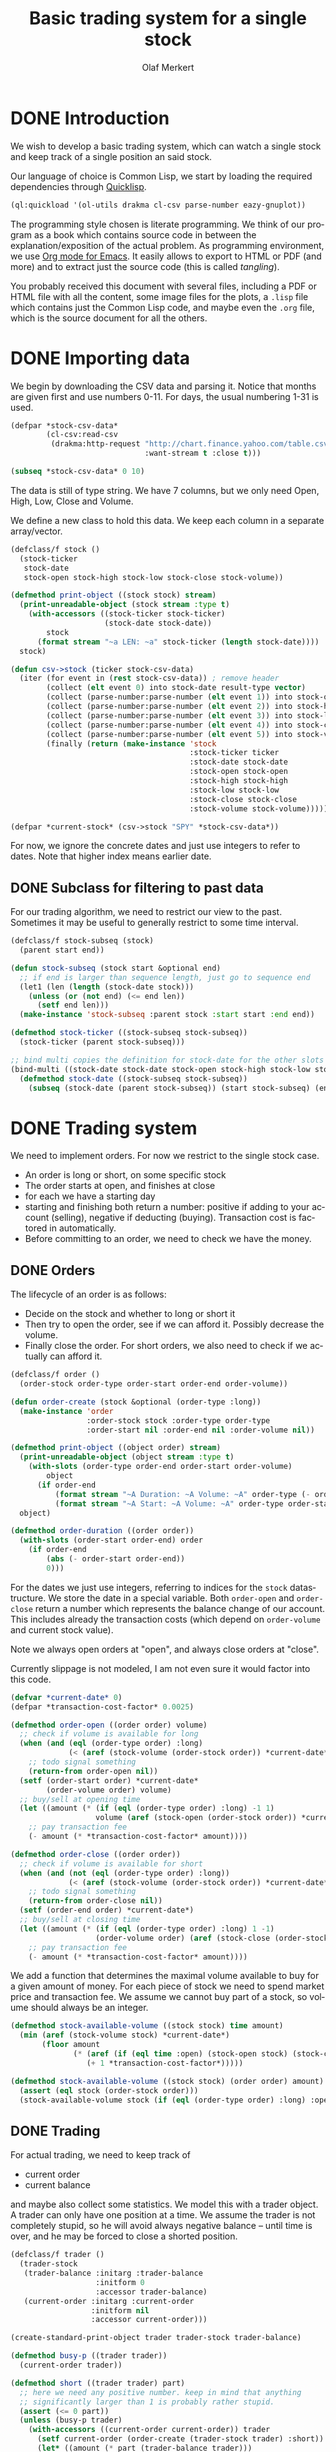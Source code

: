 # -*- ispell-dictionary: "en_GB"

#+TITLE:     Basic trading system for a single stock
#+AUTHOR:    Olaf Merkert
#+EMAIL:     olaf@m-merkert.de
#+LANGUAGE:  en
#+PROPERTY:  header-args :results silent :tangle yes :exports both
#+TODO: TODO | DONE

* DONE Introduction
We wish to develop a basic trading system, which can watch a single stock and keep track of a single position an said stock.

Our language of choice is Common Lisp, we start by loading the required dependencies through [[https://www.quicklisp.org/beta/][Quicklisp]].
#+begin_src lisp
(ql:quickload '(ol-utils drakma cl-csv parse-number eazy-gnuplot))
#+end_src

The programming style chosen is literate programming. We think of our program as a book which contains source code in between the explanation/exposition of the actual problem. As programming environment, we use [[http://orgmode.org/][Org mode for Emacs]]. It easily allows to export to HTML or PDF (and more) and to extract just the source code (this is called /tangling/).

You probably received this document with several files, including a PDF or HTML file with all the content, some image files for the plots, a =.lisp= file which contains just the Common Lisp code, and maybe even the =.org= file, which is the source document for all the others.

* DONE Importing data
We begin by downloading the CSV data and parsing it. Notice that months are given first and use numbers 0-11. For days, the usual numbering 1-31 is used.
#+begin_src lisp
(defpar *stock-csv-data*
        (cl-csv:read-csv
         (drakma:http-request "http://chart.finance.yahoo.com/table.csv?s=SPY&a=0&b=1&c=2000&d=11&e=31&f=2010&g=d&ignore=.csv"
                              :want-stream t :close t)))
#+end_src

#+begin_src lisp :results replace value 
(subseq *stock-csv-data* 0 10)
#+end_src

#+RESULTS:
|       Date |       Open |       High |        Low |      Close |    Volume |  Adj Close |
| 2010-12-31 | 125.529999 | 125.870003 | 125.330002 |     125.75 |  91218900 | 111.772075 |
| 2010-12-30 | 125.800003 | 126.129997 | 125.529999 | 125.720001 |  76616900 |  111.74541 |
| 2010-12-29 | 125.980003 | 126.199997 | 125.900002 | 125.919998 |  58033100 | 111.923176 |
| 2010-12-28 | 125.900002 | 125.949997 |     125.50 | 125.830002 |  55309100 | 111.843184 |
| 2010-12-27 | 125.129997 | 125.769997 | 125.040001 | 125.650002 |  58126000 | 111.683192 |
| 2010-12-23 | 125.639999 | 125.779999 | 125.290001 | 125.599998 |  70053700 | 111.638747 |
| 2010-12-22 | 125.480003 |     125.82 | 125.410004 | 125.779999 |  78878100 | 111.798739 |
| 2010-12-21 | 124.989998 | 125.470001 | 124.870003 | 125.389999 |  94965500 |  111.45209 |
| 2010-12-20 | 124.639999 | 124.900002 | 123.980003 | 124.599998 | 119085500 | 110.749903 |

The data is still of type string. We have 7 columns, but we only need Open, High, Low, Close and Volume.

We define a new class to hold this data. We keep each column in a separate array/vector.
#+begin_src lisp
(defclass/f stock ()
  (stock-ticker
   stock-date
   stock-open stock-high stock-low stock-close stock-volume))

(defmethod print-object ((stock stock) stream)
  (print-unreadable-object (stock stream :type t)
    (with-accessors ((stock-ticker stock-ticker)
                     (stock-date stock-date))
        stock
      (format stream "~a LEN: ~a" stock-ticker (length stock-date))))
  stock)

(defun csv->stock (ticker stock-csv-data)
  (iter (for event in (rest stock-csv-data)) ; remove header
        (collect (elt event 0) into stock-date result-type vector)
        (collect (parse-number:parse-number (elt event 1)) into stock-open result-type vector)
        (collect (parse-number:parse-number (elt event 2)) into stock-high result-type vector)
        (collect (parse-number:parse-number (elt event 3)) into stock-low result-type vector)
        (collect (parse-number:parse-number (elt event 4)) into stock-close result-type vector)
        (collect (parse-number:parse-number (elt event 5)) into stock-volume result-type vector)
        (finally (return (make-instance 'stock
                                        :stock-ticker ticker
                                        :stock-date stock-date
                                        :stock-open stock-open
                                        :stock-high stock-high
                                        :stock-low stock-low
                                        :stock-close stock-close
                                        :stock-volume stock-volume)))))

(defpar *current-stock* (csv->stock "SPY" *stock-csv-data*))
#+end_src
For now, we ignore the concrete dates and just use integers to refer to dates. Note that higher index means earlier date.
** DONE Subclass for filtering to past data
For our trading algorithm, we need to restrict our view to the past. Sometimes it may be useful to generally restrict to some time interval.
#+begin_src lisp
(defclass/f stock-subseq (stock)
  (parent start end))

(defun stock-subseq (stock start &optional end)
  ;; if end is larger than sequence length, just go to sequence end
  (let1 (len (length (stock-date stock)))
    (unless (or (not end) (<= end len))
      (setf end len)))
  (make-instance 'stock-subseq :parent stock :start start :end end))

(defmethod stock-ticker ((stock-subseq stock-subseq))
  (stock-ticker (parent stock-subseq)))

;; bind multi copies the definition for stock-date for the other slots
(bind-multi ((stock-date stock-date stock-open stock-high stock-low stock-close stock-volume))
  (defmethod stock-date ((stock-subseq stock-subseq))
    (subseq (stock-date (parent stock-subseq)) (start stock-subseq) (end stock-subseq))))
#+end_src

* DONE Trading system
We need to implement orders. For now we restrict to the single stock case.

+ An order is long or short, on some specific stock
+ The order starts at open, and finishes at close
+ for each we have a starting day
+ starting and finishing both return a number: positive if adding to your account (selling), negative if deducting (buying). Transaction cost is factored in automatically.
+ Before committing to an order, we need to check we have the money.
** DONE Orders
The lifecycle of an order is as follows:
+ Decide on the stock and whether to long or short it
+ Then try to open the order, see if we can afford it. Possibly decrease the volume.
+ Finally close the order. For short orders, we also need to check if we actually can afford it.
#+begin_src lisp
(defclass/f order ()
  (order-stock order-type order-start order-end order-volume))

(defun order-create (stock &optional (order-type :long))
  (make-instance 'order
                 :order-stock stock :order-type order-type
                 :order-start nil :order-end nil :order-volume nil))

(defmethod print-object ((object order) stream)
  (print-unreadable-object (object stream :type t)
    (with-slots (order-type order-end order-start order-volume)
        object
      (if order-end
          (format stream "~A Duration: ~A Volume: ~A" order-type (- order-start order-end) order-volume)
          (format stream "~A Start: ~A Volume: ~A" order-type order-start order-volume))))
  object)

(defmethod order-duration ((order order))
  (with-slots (order-start order-end) order
    (if order-end
        (abs (- order-start order-end))
        0)))
#+end_src

For the dates we just use integers, referring to indices for the =stock= datastructure. We store the date in a special variable. Both =order-open= and =order-close= return a number which represents the balance change of our account. This includes already the transaction costs (which depend on =order-volume= and current stock value).

Note we always open orders at "open", and always close orders at "close".

Currently slippage is not modeled, I am not even sure it would factor into this code.
#+begin_src lisp
(defvar *current-date* 0)
(defpar *transaction-cost-factor* 0.0025)

(defmethod order-open ((order order) volume)
  ;; check if volume is available for long
  (when (and (eql (order-type order) :long)
             (< (aref (stock-volume (order-stock order)) *current-date*) volume))
    ;; todo signal something
    (return-from order-open nil))
  (setf (order-start order) *current-date*
        (order-volume order) volume)
  ;; buy/sell at opening time
  (let ((amount (* (if (eql (order-type order) :long) -1 1)
                   volume (aref (stock-open (order-stock order)) *current-date*))))
    ;; pay transaction fee
    (- amount (* *transaction-cost-factor* amount))))

(defmethod order-close ((order order))
  ;; check if volume is available for short
  (when (and (not (eql (order-type order) :long))
             (< (aref (stock-volume (order-stock order)) *current-date*) (order-volume order)))
    ;; todo signal something
    (return-from order-close nil))
  (setf (order-end order) *current-date*)
  ;; buy/sell at closing time
  (let ((amount (* (if (eql (order-type order) :long) 1 -1)
                   (order-volume order) (aref (stock-close (order-stock order)) *current-date*))))
    ;; pay transaction fee
    (- amount (* *transaction-cost-factor* amount))))
#+end_src

We add a function that determines the maximal volume available to buy for a given amount of money. For each piece of stock we need to spend market price and transaction fee. We assume we cannot buy part of a stock, so volume should always be an integer.
#+begin_src lisp
(defmethod stock-available-volume ((stock stock) time amount)
  (min (aref (stock-volume stock) *current-date*)
       (floor amount
              (* (aref (if (eql time :open) (stock-open stock) (stock-close stock)) *current-date*)
                 (+ 1 *transaction-cost-factor*)))))

(defmethod stock-available-volume ((stock stock) (order order) amount)
  (assert (eql stock (order-stock order)))
  (stock-available-volume stock (if (eql (order-type order) :long) :open :close) amount))
#+end_src

** DONE Trading
For actual trading, we need to keep track of
+ current order
+ current balance
and maybe also collect some statistics. We model this with a trader object. A trader can only have one position at a time. We assume the trader is not completely stupid, so he will avoid always negative balance -- until time is over, and he may be forced to close a shorted position.
#+begin_src lisp
(defclass/f trader ()
  (trader-stock
   (trader-balance :initarg :trader-balance
                   :initform 0
                   :accessor trader-balance)
   (current-order :initarg :current-order
                  :initform nil
                  :accessor current-order)))

(create-standard-print-object trader trader-stock trader-balance)

(defmethod busy-p ((trader trader))
  (current-order trader))

(defmethod short ((trader trader) part)
  ;; here we need any positive number. keep in mind that anything
  ;; significantly larger than 1 is probably rather stupid.
  (assert (<= 0 part))
  (unless (busy-p trader)
    (with-accessors ((current-order current-order)) trader
      (setf current-order (order-create (trader-stock trader) :short))
      (let* ((amount (* part (trader-balance trader)))
             ;; don't do stupid stuff like go over available volume
             (volume (stock-available-volume (trader-stock trader) :open amount))
             ;; see if we can afford it
             (new-balance (+ (trader-balance trader)
                             (order-open current-order volume))))
        (if (< new-balance 0)
            ;; abort
            (progn
              (setf current-order nil)
              nil)
            ;; update balance
            (progn
              (setf (trader-balance trader) new-balance)
              t))))))

(defmethod long ((trader trader) part)
  ;; for this type of trade, we need a number between 0 and 1
  (assert (<= 0 part 1))
  (unless (busy-p trader)
    (with-accessors ((current-order current-order)) trader
      (setf current-order (order-create (trader-stock trader) :long))
      (let* ((amount (* part (trader-balance trader)))
             ;; don't do stupid stuff like go over available volume
             (volume (stock-available-volume (trader-stock trader) :open amount))
             ;; see if we can afford it
             (new-balance (+ (trader-balance trader)
                             (order-open current-order volume))))
        (if (< new-balance 0)
            ;; abort
            (progn
              (setf current-order nil)
              nil)
            ;; update balance
            (progn
              (setf (trader-balance trader) new-balance)
              t))))))

(defmethod conclude ((trader trader) &optional final)
  (when (busy-p trader)
    (with-accessors ((current-order current-order)) trader
      (let ((amount (order-close current-order)))
        ;; possibly `amount' is nil, if not enough volume is available
        (when amount
          (let ((new-balance (+ (trader-balance trader) amount)))
            (if (and (< new-balance 0) (not final))
                ;; abort
                nil
                ;; unset order, update balance
                (progn
                  (setf current-order nil
                        (trader-balance trader) new-balance)
                  t))))))))
#+end_src

** DONE Reporting for trading
One important feature is still missing from the =trader= class: keeping track of which orders went through and how the balance evolved over time. To implement this, we hook into balance changes and watch for successfully concluded orders.
#+begin_src lisp
(defclass/f reporting-trader (trader)
  ((balance-report :accessor balance-report)
   (order-list :initform nil
               :accessor order-list)))

(defmethod initialize-instance :after ((reporting-trader reporting-trader) &key)
  ;; balance-report should be an array with length matching the stock history
  (let ((history-length (length (stock-date (trader-stock reporting-trader)))))
    (setf (balance-report reporting-trader)
          (make-array history-length :initial-element nil))
    ;; we initialise the last entry (first date) with initial balance
    (setf (aref (balance-report reporting-trader) (- history-length 1))
          (trader-balance reporting-trader))))

;; store data everytime the balance changes
(defmethod (setf trader-balance) :after (value (reporting-trader reporting-trader))
  (setf (aref (balance-report reporting-trader) *current-date*) value))

;; we find out if a order was successful when it concludes
(defmethod conclude :around ((reporting-trader reporting-trader) &optional final)
  (let ((order (current-order reporting-trader))
        (result (call-next-method)))
    (when result
      (push order (order-list reporting-trader)))
    result))
#+end_src

If we do not trade every day, then there will be gaps in the =balance-report= vector. We need to fill these up, by copying the balance from the previous day. For convenience, we immediately return the vector.

The order list should not require any further fixup.
#+begin_src lisp
(defmethod prepare-report ((reporting-trader reporting-trader))
  (with-accessors ((balance-report balance-report)) reporting-trader
    (let1 (history-length (length balance-report))
      ;; make sure the initial balance is present
      (assert (aref balance-report (- history-length 1)))
      (do ((i (- history-length 2) (- i 1))
           (j (- history-length 1) i))
          ((< i 0) balance-report)
        (unless (aref balance-report i)
          (setf (aref balance-report i) (aref balance-report j)))))))
#+end_src
** DONE Debugging helper class
#+begin_src lisp
(defclass debugging-trader ()
  ())

(defmethod long :before ((debugging-trader debugging-trader) part)
  (dbug "Started long trade on date ~A for part ~A" *current-date* part))

(defmethod short :before ((debugging-trader debugging-trader) part)
  (dbug "Started short trade on date ~A for part ~A" *current-date* part))

(defmethod conclude :before ((debugging-trader debugging-trader) &optional final)
   (dbug "Concluded trade ~A on date ~A " (current-order debugging-trader) *current-date*))
#+end_src
** DONE Accessing past data
The trading algorithm should be given only data from the past. We define some methods that take care of this filtering. We can only restrict the number of data points returned.
#+begin_src lisp
(defmethod past-data ((stock stock) &optional count)
  (stock-subseq stock (+ *current-date* 1) (if count (+ *current-date* count 1))))

(defmethod past-data ((stock-subseq stock-subseq) &optional count)
  (let ((start (max (+ *current-date* 1) (start stock-subseq))))
    (stock-subseq (parent stock-subseq) start
                  (if count
                      (min (+ start count) (end stock-subseq))
                      (end stock-subseq)))))
#+end_src
** DONE Running the trader
We now want to simulate the trader on the market. A trader is defined by subclassing =trader= and implementing the =trade= method (which should take no further arguments). The simulation can also be started at a later time.

The initial balance for the trader will be set by the simulation function.
#+begin_src lisp
(defgeneric trade (trader))

(defun simulate-trader (trader initial-balance &key (start-after 0))
  (let* ((stock (trader-stock trader))
         (history-length (length (stock-date stock))))
    (let ((*current-date* (- history-length 1)))
      (setf (trader-balance trader) initial-balance)
      (decf *current-date* start-after)
      ;; main trading loop: call the trade every day
      (do ()
          ((< *current-date* 0))
        (trade trader)
        (decf *current-date*))
      ;; reset date to 0
      (setf *current-date* 0)
      ;; if trader still has an order, conclude it
      (when (busy-p trader)
        (conclude trader t))
      (prepare-report trader)
      (trader-balance trader))))
#+end_src
* DONE Data visualisation
** DONE Plotting financial data
#+begin_src lisp
(defun gnuplot-date-tranform (dashed-date)
  (format nil "~A/~A/~A"
          (subseq dashed-date 5 7)
          (subseq dashed-date 8 10)
          (subseq dashed-date 0 4)))

(defgeneric plot-object (object))

(defmethod plot-object ((stock stock))
  ;; (eazy-gnuplot:gp :set :xdata :time)
  ;; (eazy-gnuplot:gp :set :timefmt "%m/%d/%y")
  (eazy-gnuplot:plot (lambda ()
                       (map nil (lambda (d o l h c)
                                  ;; date open low high close
                                  (format t "~&~A ~A ~A ~A ~A" (gnuplot-date-tranform d) o l h c))
                            (reverse (stock-date stock))
                            (reverse (stock-open stock))
                            (reverse (stock-low stock))
                            (reverse (stock-high stock))
                            (reverse (stock-close stock))))
                     :using '(0 2 3 4 5)
                     :with 'financebars))

(defun plot* (output &rest objects)
  (eazy-gnuplot:with-plots (*standard-output* :debug nil)
    (eazy-gnuplot:gp-setup :terminal '(pngcairo) :output output :bars 2)
    (dolist (o objects)
      (plot-object o)))
  output)
#+end_src

#+begin_src lisp
(plot* "plot-1.png" *current-stock*)
(plot* "plot-2.png" (stock-subseq *current-stock* 2000))
#+end_src

[[file:plot-1.png]]

*** DONE fix date format for gnuplot

*** TODO fix date printing
*** DONE fix timeline direction
** DONE Plotting trader performance
#+begin_src lisp
(defmethod plot-object ((trader reporting-trader))
  (eazy-gnuplot:plot (lambda ()
                       (map nil (lambda (d b) 
                                  (format t "~%~A ~A" (gnuplot-date-tranform d) b))
                            (reverse (stock-date (trader-stock trader)))
                            (reverse (balance-report trader))))
                     :using '(0 2)
                     :with 'lines))
#+end_src
* DONE Basic trading algorithm
** TODO First idea
The idea for my trading algorithm was to do something a little bit more complicated thing than a moving average: Trying to fit a parabola to some moving frame of data. This should give some information also on the curvature, and maybe we can even predict or at least anticipate extrema.

However, I did not find a working implementation of the required fitting algorithms (or at least QR factorisation) in time, so this idea is for now abandoned.

** DONE Average comparing trader
Let's start by doing something not too complicated, which does require any complicated libraries.

We look at a moving interval in the past, look at the average in the first and second half and compare those. I considered to introduced a random element by flipping a (weighted) coin to decide whether we want to trust the heuristic, but this lead to losses too often.

#+begin_src lisp
(defun average (vector)
  (/ (reduce #'+ vector) (length vector)))

(defun bins-average (vector &optional (bin-count 2))
  "Split vector into `bin-count' equally large sequences and a list of averages."
  (assert (<= 2 bin-count))
  (let* ((bin-length (ceiling (length vector) bin-count))
         (bins (iter (for i from 0 below bin-count)
                     (collect (subseq vector (* i bin-length) (* (+ i 1) bin-length))))))
     (mapcar #'average bins)))
#+end_src


The =trade= method will be called every day (before open) and has to make a decision whether to short, long or conclude a running trade.

The trend function compares the averages in the two time intervals and decides if there is a significant upward/downward trend. We also distinguish between higher and lower levels of significance and adjust the prudence levels there.

Also, we completely ignore the *high* and *low* data, instead we just look at *open* data for starting trades and the *close* data for concluding trades (as those are the actual numbers used for those operations).
#+begin_src lisp
(defpar *optimistic-investment-factor* 2/3)
(defpar *pessimistic-investment-factor* 1/2)
(defpar *significance-level* 2)

(defun trend (list-2)
  "For a two element list, check whether there is a significant
  downward (negative) or upward (positive) trend. Note that the chronological order
  goes backward (start of `list-2' is more recent)."
  (let ((diff (- (first list-2) (second list-2))))
    (if (<= *significance-level* (abs diff))
        diff
        0)))

(defclass/f randomised-average-cmp-trader (reporting-trader debugging-trader)
  (observation-frame-length))

(defmethod trade ((trader randomised-average-cmp-trader))
  (if (current-order trader)
      ;; if we have a trade going, check out the close data
      (let ((trend (trend (bins-average
                           (stock-close (past-data
                                         (trader-stock trader)
                                         (observation-frame-length trader)))))))
        (when (or
               ;; upwards trend is bad for shorting
               (and (eql (order-type (current-order trader)) :short)
                    (< 0 trend))
               ;; downwards trend is bad for longing
               (and (eql (order-type (current-order trader)) :long)
                    (> 0 trend)))
          (conclude trader)))
      ;; if we have no trade going, check the open data
      (let ((trend (trend (bins-average
                           (stock-open (past-data
                                        (trader-stock trader)
                                        (observation-frame-length trader)))))))
        (cond ((< 0 trend)
               (long trader *pessimistic-investment-factor*))
              ((< (* 2 *significance-level*) trend)
               (long trader *optimistic-investment-factor*))
              ((> 0 trend)
               (short trader *pessimistic-investment-factor*))
              ((> (* -2 *significance-level*) trend)
               (short trader *optimistic-investment-factor*))))))
#+end_src
** DONE Trial run and analysis
Now that everything is in place, let's try the trader. We can tweak the parameters a bit, too.
#+name: rand-av-cmp-trader-test
#+begin_src lisp :results append
(setf *optimistic-investment-factor* 2/7
      ,*pessimistic-investment-factor* 6/7
      ,*significance-level* 1.6)

(defpar *current-trader*
        (make-instance 'randomised-average-cmp-trader
                       :observation-frame-length 84
                       :trader-stock *current-stock*))

(simulate-trader *current-trader* 100000
                 :start-after (observation-frame-length *current-trader*))
#+end_src

The final balance of the trader is:
#+RESULTS: rand-av-cmp-trader-test
: 181325.2

Let's see how this evolved over time:
#+begin_src lisp
(plot* "plot-3.png" *current-trader*)
(format nil "~F" (trader-balance *current-trader*))
;; (balance-report *current-trader*)
#+end_src

file:plot-3.png

We can also have a look at how long we usually hold a stock
#+begin_src lisp :results replace scalar
(mapcar #'order-duration (reverse (order-list *current-trader*)))
#+end_src

#+RESULTS:
: (118 156 40 87 54 192 43 57 250 117 132 40 82 29 128 53 235 42 38 101 40 206
:  277 64 72)

And here is for reproduction purporses the full data on the orders done.
#+begin_src lisp :results replace
(defun trader-order-table (trader)
  (let ((date-array (stock-date (trader-stock trader))))
    (cons (list "Type" "Volume" "Start" "End" "Duration")
          (mapcar (lambda (o)
                    (list (order-type o)
                          (order-volume o)
                          (aref date-array (order-start o))
                          (aref date-array (order-end o))
                          (order-duration o)))
                  (reverse (order-list trader))))))

(trader-order-table *current-trader*)
#+end_src 

#+RESULTS:
| Type   | Volume |      Start |        End | Duration |
| :LONG  |    593 | 2000-05-03 | 2000-10-19 |      118 |
| :SHORT |    600 | 2000-10-20 | 2001-06-06 |      156 |
| :LONG  |    697 | 2001-06-07 | 2001-08-03 |       40 |
| :SHORT |    704 | 2001-08-06 | 2001-12-13 |       87 |
| :LONG  |    811 | 2001-12-14 | 2002-03-06 |       54 |
| :SHORT |    802 | 2002-03-08 | 2002-12-10 |      192 |
| :LONG  |   1243 | 2002-12-11 | 2003-02-13 |       43 |
| :SHORT |   1260 | 2003-02-14 | 2003-05-08 |       57 |
| :LONG  |   1002 | 2003-05-09 | 2004-05-06 |      250 |
| :SHORT |    982 | 2004-05-07 | 2004-10-25 |      117 |
| :LONG  |   1002 | 2004-10-26 | 2005-05-05 |      132 |
| :SHORT |    989 | 2005-05-06 | 2005-07-05 |       40 |
| :LONG  |    967 | 2005-07-07 | 2005-11-01 |       82 |
| :SHORT |    952 | 2005-11-03 | 2005-12-15 |       29 |
| :LONG  |    880 | 2005-12-16 | 2006-06-22 |      128 |
| :SHORT |    882 | 2006-06-26 | 2006-09-11 |       53 |
| :LONG  |    807 | 2006-09-12 | 2007-08-20 |      235 |
| :SHORT |    788 | 2007-08-22 | 2007-10-22 |       42 |
| :LONG  |    740 | 2007-10-23 | 2007-12-17 |       38 |
| :SHORT |    739 | 2007-12-18 | 2008-05-14 |      101 |
| :LONG  |    790 | 2008-05-15 | 2008-07-14 |       40 |
| :SHORT |    813 | 2008-07-15 | 2009-05-08 |      206 |
| :LONG  |   1298 | 2009-05-11 | 2010-06-16 |      277 |
| :SHORT |   1260 | 2010-06-17 | 2010-09-17 |       64 |
| :LONG  |   1251 | 2010-09-20 | 2010-12-31 |       72 |

** Observations
+ =observation-frame-length= seems to be quite important. Low numbers like 40 even make us lose money big time.
+ Also, it seems that when we detect higher changes, we should invest less. Probably because these changes go in both directions.
+ However, it does not seem to work if we start to reverse the type of order for higher changes.
+ Another parameter to be carefully chosen is the =*significance-level*=. 
+ As we can see from the plot, the strategy can be improved. At one point, we more than tripled the initial balance, however we reinvested it and lost it again.
+ So maybe there we should try to put aside large winnings, or at least think more about the invested amount.
